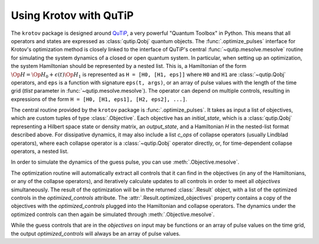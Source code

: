 .. _using-krotov-with-qutip:

Using Krotov with QuTiP
=======================

The ``krotov`` package is designed around `QuTiP`_, a very powerful "Quantum
Toolbox" in Python. This means that all operators and states are expressed as
:class:`qutip.Qobj` quantum objects. The :func:`.optimize_pulses` interface
for Krotov's optimization method is closely linked to the interface of QuTiP's
central :func:`~qutip.mesolve.mesolve` routine for simulating the system
dynamics of a closed or open quantum system. In particular, when setting up an
optimization, the system Hamiltonian should be represented by a nested list.
This is, a Hamiltonian of the form :math:`\Op{H} = \Op{H}_0 + \epsilon(t)
\Op{H}_1` is represented as ``H = [H0, [H1, eps]]`` where ``H0`` and ``H1`` are
:class:`~qutip.Qobj` operators, and ``eps`` is a function with signature
``eps(t, args)``, or an array of pulse values with the length of the time grid
(`tlist` parameter in :func:`~qutip.mesolve.mesolve`). The operator can depend
on multiple controls, resulting in expressions of the form
``H = [H0, [H1, eps1], [H2, eps2], ...]``.

The central routine provided by the ``krotov`` package is
:func:`.optimize_pulses`. It takes as input a list of objectives, which are
custom tuples of type :class:`.Objective`. Each objective has an
`initial_state`, which is a :class:`qutip.Qobj` representing a Hilbert space
state or density matrix, an `output_state`, and a Hamiltonian `H` in the
nested-list format described above. For dissipative dynamics, it may also
include a list `c_ops` of collapse operators (usually Lindblad operators), 
where each collapse operator is a :class:`~qutip.Qobj` operator directly,
or, for time-dependent collapse operators, a nested list.

In order to simulate the dynamics of the guess pulse, you can use
:meth:`.Objective.mesolve`.

The optimization routine will automatically extract all controls that it can
find in the objectives (in any of the Hamiltonians, or any of the collapse
operators), and iteratively calculate updates to all controls in order to meet
all `objectives` simultaneously. The result of the optimization will be in the
returned :class:`.Result` object, with a list of the optimized controls in the
`optimized_controls` attribute.
The :attr:`.Result.optimized_objectives` property contains a copy of the
objectives with the `optimized_controls` plugged into the Hamiltonian and
collapse operators. The dynamics under the optimized controls can then again be
simulated through :meth:`.Objective.mesolve`.

While the guess controls that are in the `objectives` on input may be functions
or an array of pulse values on the time grid, the output `optimized_controls`
will always be an array of pulse values.

.. _QuTiP: http://qutip.org
